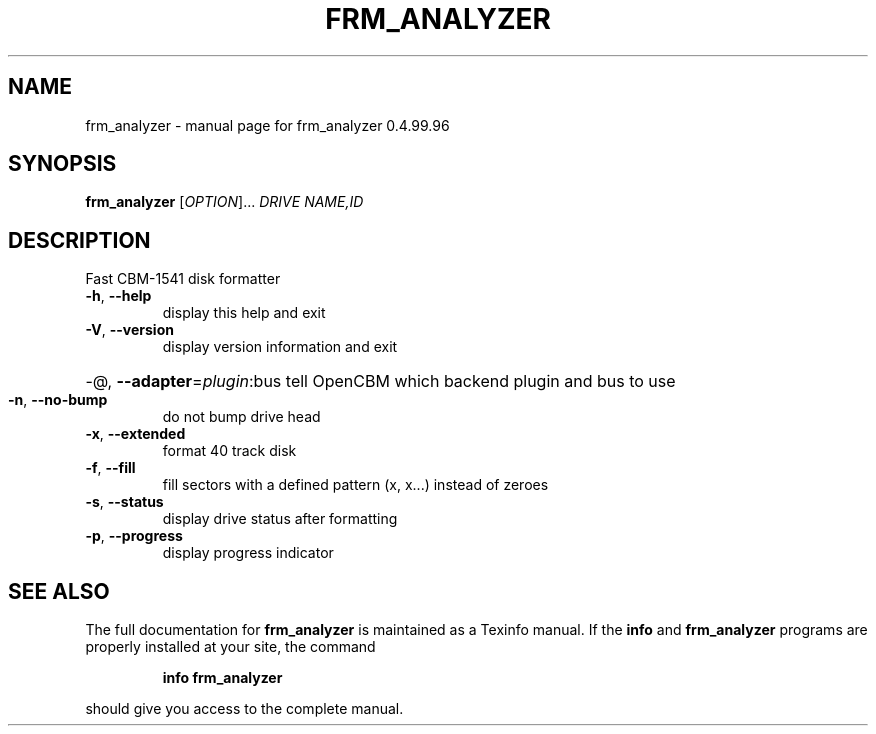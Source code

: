 .\" DO NOT MODIFY THIS FILE!  It was generated by help2man 1.40.10.
.TH FRM_ANALYZER "1" "April 2014" "frm_analyzer 0.4.99.96" "User Commands"
.SH NAME
frm_analyzer \- manual page for frm_analyzer 0.4.99.96
.SH SYNOPSIS
.B frm_analyzer
[\fIOPTION\fR]... \fIDRIVE NAME,ID\fR
.SH DESCRIPTION
Fast CBM\-1541 disk formatter
.TP
\fB\-h\fR, \fB\-\-help\fR
display this help and exit
.TP
\fB\-V\fR, \fB\-\-version\fR
display version information and exit
.HP
\-@, \fB\-\-adapter\fR=\fIplugin\fR:bus tell OpenCBM which backend plugin and bus to use
.TP
\fB\-n\fR, \fB\-\-no\-bump\fR
do not bump drive head
.TP
\fB\-x\fR, \fB\-\-extended\fR
format 40 track disk
.TP
\fB\-f\fR, \fB\-\-fill\fR
fill sectors with a defined pattern (x, x...)
instead of zeroes
.TP
\fB\-s\fR, \fB\-\-status\fR
display drive status after formatting
.TP
\fB\-p\fR, \fB\-\-progress\fR
display progress indicator
.SH "SEE ALSO"
The full documentation for
.B frm_analyzer
is maintained as a Texinfo manual.  If the
.B info
and
.B frm_analyzer
programs are properly installed at your site, the command
.IP
.B info frm_analyzer
.PP
should give you access to the complete manual.
